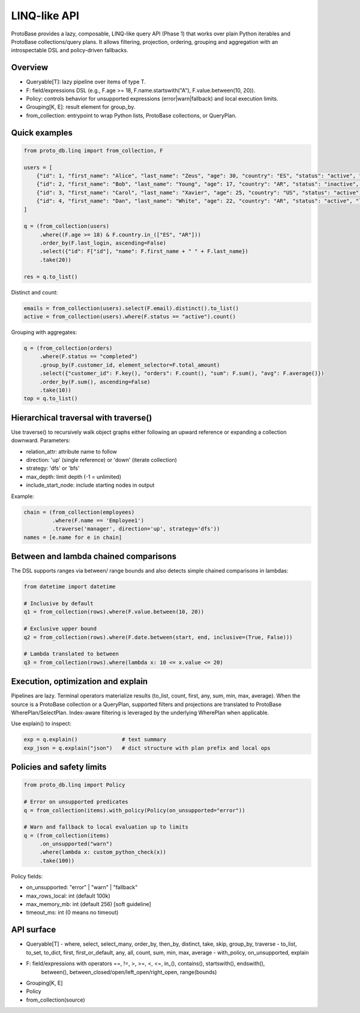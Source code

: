 LINQ-like API
=============

ProtoBase provides a lazy, composable, LINQ-like query API (Phase 1) that works over plain Python iterables and ProtoBase collections/query plans.
It allows filtering, projection, ordering, grouping and aggregation with an introspectable DSL and policy-driven fallbacks.

Overview
--------

- Queryable[T]: lazy pipeline over items of type T.
- F: field/expressions DSL (e.g., F.age >= 18, F.name.startswith("A"), F.value.between(10, 20)).
- Policy: controls behavior for unsupported expressions (error|warn|fallback) and local execution limits.
- Grouping[K, E]: result element for group_by.
- from_collection: entrypoint to wrap Python lists, ProtoBase collections, or QueryPlan.

Quick examples
--------------

.. code-block:: python

    from proto_db.linq import from_collection, F

    users = [
        {"id": 1, "first_name": "Alice", "last_name": "Zeus", "age": 30, "country": "ES", "status": "active", "last_login": 5},
        {"id": 2, "first_name": "Bob", "last_name": "Young", "age": 17, "country": "AR", "status": "inactive", "last_login": 10},
        {"id": 3, "first_name": "Carol", "last_name": "Xavier", "age": 25, "country": "US", "status": "active", "last_login": 2},
        {"id": 4, "first_name": "Dan", "last_name": "White", "age": 22, "country": "AR", "status": "active", "last_login": 7},
    ]

    q = (from_collection(users)
         .where((F.age >= 18) & F.country.in_(["ES", "AR"]))
         .order_by(F.last_login, ascending=False)
         .select({"id": F["id"], "name": F.first_name + " " + F.last_name})
         .take(20))

    res = q.to_list()

Distinct and count:

.. code-block:: python

    emails = from_collection(users).select(F.email).distinct().to_list()
    active = from_collection(users).where(F.status == "active").count()

Grouping with aggregates:

.. code-block:: python

    q = (from_collection(orders)
         .where(F.status == "completed")
         .group_by(F.customer_id, element_selector=F.total_amount)
         .select({"customer_id": F.key(), "orders": F.count(), "sum": F.sum(), "avg": F.average()})
         .order_by(F.sum(), ascending=False)
         .take(10))
    top = q.to_list()

Hierarchical traversal with traverse()
--------------------------------------

Use traverse() to recursively walk object graphs either following an upward reference or expanding a collection downward. Parameters:

- relation_attr: attribute name to follow
- direction: 'up' (single reference) or 'down' (iterate collection)
- strategy: 'dfs' or 'bfs'
- max_depth: limit depth (-1 = unlimited)
- include_start_node: include starting nodes in output

Example:

.. code-block:: python

    chain = (from_collection(employees)
             .where(F.name == 'Employee1')
             .traverse('manager', direction='up', strategy='dfs'))
    names = [e.name for e in chain]

Between and lambda chained comparisons
--------------------------------------

The DSL supports ranges via between/ range bounds and also detects simple chained comparisons in lambdas:

.. code-block:: python

    from datetime import datetime

    # Inclusive by default
    q1 = from_collection(rows).where(F.value.between(10, 20))

    # Exclusive upper bound
    q2 = from_collection(rows).where(F.date.between(start, end, inclusive=(True, False)))

    # Lambda translated to between
    q3 = from_collection(rows).where(lambda x: 10 <= x.value <= 20)

Execution, optimization and explain
-----------------------------------

Pipelines are lazy. Terminal operators materialize results (to_list, count, first, any, sum, min, max, average).
When the source is a ProtoBase collection or a QueryPlan, supported filters and projections are translated to
ProtoBase WherePlan/SelectPlan. Index-aware filtering is leveraged by the underlying WherePlan when applicable.

Use explain() to inspect:

.. code-block:: python

    exp = q.explain()              # text summary
    exp_json = q.explain("json")   # dict structure with plan prefix and local ops

Policies and safety limits
--------------------------

.. code-block:: python

    from proto_db.linq import Policy

    # Error on unsupported predicates
    q = from_collection(items).with_policy(Policy(on_unsupported="error"))

    # Warn and fallback to local evaluation up to limits
    q = (from_collection(items)
         .on_unsupported("warn")
         .where(lambda x: custom_python_check(x))
         .take(100))

Policy fields:

- on_unsupported: "error" | "warn" | "fallback"
- max_rows_local: int (default 100k)
- max_memory_mb: int (default 256) [soft guideline]
- timeout_ms: int (0 means no timeout)

API surface
-----------

- Queryable[T]
  - where, select, select_many, order_by, then_by, distinct, take, skip, group_by, traverse
  - to_list, to_set, to_dict, first, first_or_default, any, all, count, sum, min, max, average
  - with_policy, on_unsupported, explain
- F: field/expressions with operators ==, !=, >, >=, <, <=, in_(), contains(), startswith(), endswith(),
     between(), between_closed/open/left_open/right_open, range(bounds)
- Grouping[K, E]
- Policy
- from_collection(source)
